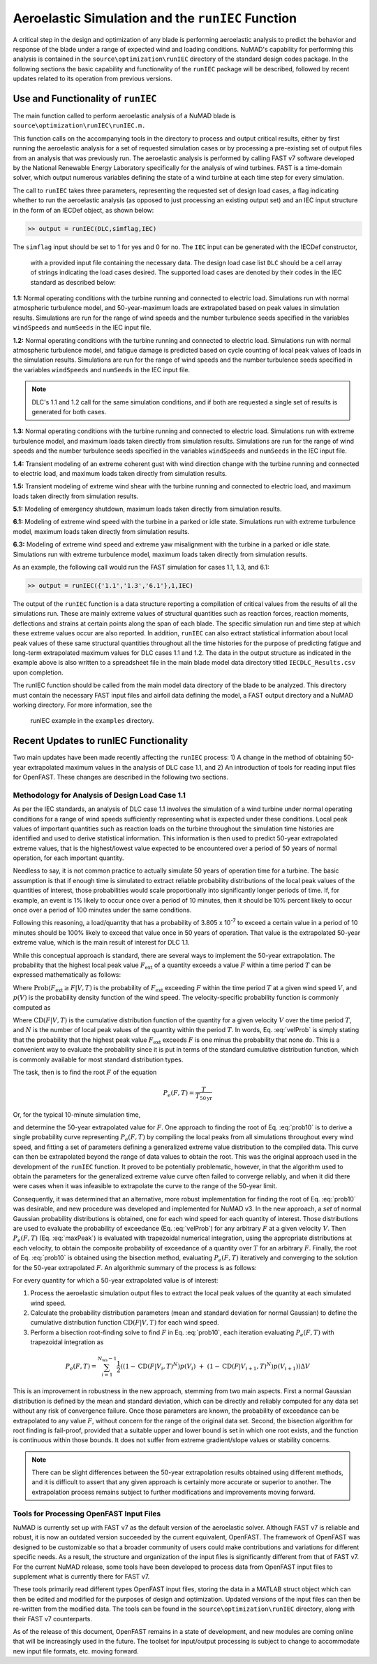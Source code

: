 .. _AeroelasticSimRunIEC:

Aeroelastic Simulation and the ``runIEC`` Function
==================================================

A critical step in the design and optimization of any blade is
performing aeroelastic analysis to predict the behavior and response of
the blade under a range of expected wind and loading conditions. NuMAD's
capability for performing this analysis is contained in the
``source\optimization\runIEC`` directory of the standard design codes
package. In the following sections the basic capability and
functionality of the ``runIEC`` package will be described, followed by
recent updates related to its operation from previous versions.

.. _useAndFunctOFrunIEC:

Use and Functionality of ``runIEC``
-----------------------------------

The main function called to perform aeroelastic analysis of a NuMAD
blade is ``source\optimization\runIEC\runIEC.m.``

This function calls on the accompanying tools in the directory to
process and output critical results, either by first running the
aeroelastic analysis for a set of requested simulation cases or by
processing a pre-existing set of output files from an analysis that was
previously run. The aeroelastic analysis is performed by calling FAST v7
software developed by the National Renewable Energy Laboratory
specifically for the analysis of wind turbines. FAST is a time-domain
solver, which output numerous variables defining the state of a wind
turbine at each time step for every simulation.

The call to ``runIEC`` takes three parameters, representing the
requested set of design load cases, a flag indicating whether to run the
aeroelastic analysis (as opposed to just processing an existing output
set) and an IEC input structure in the form of an IECDef object, as shown below:

.. code-block:: matlabsession

    >> output = runIEC(DLC,simflag,IEC)

The ``simflag`` input should be set to 1 for yes and 0
for no.  The ``IEC`` input can be generated with the IECDef constructor,
 with a provided input file containing the necessary data.  The design load
 case list ``DLC`` should be a cell array of strings indicating the load 
 cases desired. The supported load cases are denoted by their codes in the
 IEC standard as described below:

**1.1:** Normal operating conditions with the turbine running and
connected to electric load. Simulations run with normal atmospheric
turbulence model, and 50-year-maximum loads are extrapolated based on
peak values in simulation results. Simulations are run for the range of
wind speeds and the number turbulence seeds specified in the variables
``windSpeeds`` and ``numSeeds`` in the IEC input file.

**1.2:** Normal operating conditions with the turbine running and
connected to electric load. Simulations run with normal atmospheric
turbulence model, and fatigue damage is predicted based on cycle
counting of local peak values of loads in the simulation results.
Simulations are run for the range of wind speeds and the number
turbulence seeds specified in the variables ``windSpeeds`` and 
``numSeeds`` in the IEC input file.

.. Note::
    DLC's 1.1 and 1.2 call for the same simulation conditions, and if 
    both are requested a single set of results is generated for both cases.

**1.3:** Normal operating conditions with the turbine running and
connected to electric load. Simulations run with extreme turbulence
model, and maximum loads taken directly from simulation results.
Simulations are run for the range of wind speeds and the number
turbulence seeds specified in the variables ``windSpeeds`` and 
``numSeeds`` in the IEC input file.

**1.4:** Transient modeling of an extreme coherent gust with wind
direction change with the turbine running and connected to electric
load, and maximum loads taken directly from simulation results.

**1.5:** Transient modeling of extreme wind shear with the turbine
running and connected to electric load, and maximum loads taken directly
from simulation results.

**5.1:** Modeling of emergency shutdown, maximum loads taken directly
from simulation results.

**6.1:** Modeling of extreme wind speed with the turbine in a parked or
idle state. Simulations run with extreme turbulence model, maximum loads
taken directly from simulation results.

**6.3:** Modeling of extreme wind speed and extreme yaw misalignment
with the turbine in a parked or idle state. Simulations run with extreme
turbulence model, maximum loads taken directly from simulation results.

As an example, the following call would run the FAST simulation for
cases 1.1, 1.3, and 6.1:

.. code-block:: matlabsession

    >> output = runIEC({'1.1','1.3','6.1'},1,IEC)

The output of the ``runIEC`` function is a data structure reporting a
compilation of critical values from the results of all the simulations
run. These are mainly extreme values of structural quantities such as
reaction forces, reaction moments, deflections and strains at certain
points along the span of each blade. The specific simulation run and
time step at which these extreme values occur are also reported. In
addition, ``runIEC`` can also extract statistical information about
local peak values of these same structural quantities throughout all the
time histories for the purpose of predicting fatigue and long-term
extrapolated maximum values for DLC cases 1.1 and 1.2. The data in the
output structure as indicated in the example above is also written to a
spreadsheet file in the main blade model data directory titled
``IECDLC_Results.csv`` upon completion.

The runIEC function should be called from the main model data directory
of the blade to be analyzed. This directory must contain the necessary
FAST input files and airfoil data defining the model, a FAST output
directory and a NuMAD working directory.  For more information, see the
 runIEC example in the ``examples`` directory.

.. _recentUpdatesRunIEC:

Recent Updates to runIEC Functionality
--------------------------------------

Two main updates have been made recently affecting the ``runIEC``
process: 1) A change in the method of obtaining 50-year extrapolated
maximum values in the analysis of DLC case 1.1, and 2) An introduction
of tools for reading input files for OpenFAST. These changes are
described in the following two sections.

.. _methodsForDLC1p1:

Methodology for Analysis of Design Load Case 1.1
~~~~~~~~~~~~~~~~~~~~~~~~~~~~~~~~~~~~~~~~~~~~~~~~

As per the IEC standards, an analysis of DLC case 1.1 involves the
simulation of a wind turbine under normal operating conditions for a
range of wind speeds sufficiently representing what is expected under
these conditions. Local peak values of important quantities such as
reaction loads on the turbine throughout the simulation time histories
are identified and used to derive statistical information. This
information is then used to predict 50-year extrapolated extreme values,
that is the highest/lowest value expected to be encountered over a
period of 50 years of normal operation, for each important quantity.

Needless to say, it is not common practice to actually simulate 50 years
of operation time for a turbine. The basic assumption is that if enough
time is simulated to extract reliable probability distributions of the
local peak values of the quantities of interest, those probabilities
would scale proportionally into significantly longer periods of time.
If, for example, an event is 1% likely to occur once over a period of 10
minutes, then it should be 10% percent likely to occur once over a
period of 100 minutes under the same conditions.

Following this reasoning, a load/quantity that has a probability of
3.805 x 10\ :sup:`-7` to exceed a certain value in a period of 10
minutes should be 100% likely to exceed that value once in 50 years of
operation. That value is the extrapolated 50-year extreme value, which
is the main result of interest for DLC 1.1.

While this conceptual approach is standard, there are several ways to
implement the 50-year extrapolation. The probability that the highest
local peak value :math:`F_{\text{ext}}` of a quantity exceeds a value
:math:`F` within a time period :math:`T` can be expressed mathematically
as follows:


.. math:: \text{Prob}\left( F_{\text{ext}} \geq F\  \middle| T \right) = P_{e}(F,T) = \int_{V_{\min}}^{V_{\max}}{\text{Prob}\left( F_{\text{ext}} \geq F \middle| V,T \right)p(V)\text{dV}}
    :label: maxPeak 

Where
:math:`\text{Prob}\left( F_{\text{ext}} \geq F \middle| V,T \right)` is
the probability of :math:`F_{\text{ext}}` exceeding :math:`F` within the
time period :math:`T` at a given wind speed :math:`V`, and :math:`p(V)`
is the probability density function of the wind speed. The
velocity-specific probability function is commonly computed as

.. math:: \text{Prob}\left( F_{\text{ext}} \geq F \middle| V,T \right) = 1 - \left( \text{CD}\left( F \middle| V,T \right) \right)^{N}
    :label: velProb

Where :math:`\text{CD}\left( F \middle| V,T \right)` is the cumulative
distribution function of the quantity for a given velocity :math:`V`
over the time period :math:`T`, and :math:`N` is the number of local
peak values of the quantity within the period :math:`T`. In words, Eq.
:eq:`velProb` is simply stating that the probability that the highest peak value
:math:`F_{\text{ext}}` exceeds :math:`F` is one minus the probability
that none do. This is a convenient way to evaluate the probability since
it is put in terms of the standard cumulative distribution function,
which is commonly available for most standard distribution types.

The task, then is to find the root :math:`F` of the equation

.. math:: P_{e}(F,T) = \frac{T}{T_{50\text{yr}}}


Or, for the typical 10-minute simulation time,

.. math:: P_{e}(F,T) = \frac{10}{60 \times 24 \times 365 \times 50} = 3.805 \times 10^{- 7}
    :label: prob10

and determine the 50-year extrapolated value for :math:`F`. One approach
to finding the root of Eq. :eq:`prob10` is to derive a single probability curve
representing :math:`P_{e}(F,T)` by compiling the local peaks from all
simulations throughout every wind speed, and fitting a set of parameters
defining a generalized extreme value distribution to the compiled data.
This curve can then be extrapolated beyond the range of data values to
obtain the root. This was the original approach used in the development
of the ``runIEC`` function. It proved to be potentially problematic,
however, in that the algorithm used to obtain the parameters for the
generalized extreme value curve often failed to converge reliably, and
when it did there were cases when it was infeasible to extrapolate the
curve to the range of the 50-year limit.

Consequently, it was determined that an alternative, more robust
implementation for finding the root of Eq. :eq:`prob10` was desirable, and new
procedure was developed and implemented for NuMAD v3. In the new
approach, a *set* of normal Gaussian probability distributions is
obtained, one for each wind speed for each quantity of interest. Those
distributions are used to evaluate the probability of exceedance (Eq.
:eq:`velProb`) for any arbitrary :math:`F` at a given velocity :math:`V`. Then
:math:`P_{e}(F,T)` (Eq. :eq:`maxPeak`) is evaluated with trapezoidal numerical
integration, using the appropriate distributions at each velocity, to
obtain the composite probability of exceedance of a quantity over
:math:`T` for an arbitrary :math:`F`. Finally, the root of Eq. :eq:`prob10` is
obtained using the bisection method, evaluating :math:`P_{e}(F,T)`
iteratively and converging to the solution for the 50-year extrapolated
:math:`F`. An algorithmic summary of the process is as follows:

For every quantity for which a 50-year extrapolated value is of
interest:

1) Process the aeroelastic simulation output files to extract the local
   peak values of the quantity at each simulated wind speed.

2) Calculate the probability distribution parameters (mean and standard
   deviation for normal Gaussian) to define the cumulative distribution
   function :math:`\text{CD}\left( F \middle| V,T \right)` for each wind
   speed.

3) Perform a bisection root-finding solve to find :math:`F` in Eq. :eq:`prob10`,
   each iteration evaluating :math:`P_{e}(F,T)` with trapezoidal
   integration as


.. math:: P_{e}(F,T) = \sum_{i = 1}^{N_{\text{ws}} - 1}{\frac{1}{2}\left( \left( 1 - \text{CD}\left( F \middle| V_{i},T \right)^{N} \right)p\left( V_{i} \right)\  + \ \left( 1 - \text{CD}\left( F \middle| V_{i + 1},T \right)^{N} \right)p\left( V_{i + 1} \right) \right)\Delta V} 


This is an improvement in robustness in the new approach, stemming from
two main aspects. First a normal Gaussian distribution is defined by the
mean and standard deviation, which can be directly and reliably computed
for any data set without any risk of convergence failure. Once those
parameters are known, the probability of exceedance can be extrapolated
to any value :math:`F`, without concern for the range of the original
data set. Second, the bisection algorithm for root finding is
fail-proof, provided that a suitable upper and lower bound is set in
which one root exists, and the function is continuous within those
bounds. It does not suffer from extreme gradient/slope values or
stability concerns.

.. Note:: 
    There can be slight differences between the 50-year extrapolation 
    results obtained using different methods, and it is difficult to 
    assert that any given approach is certainly more accurate or superior
    to another. The extrapolation process remains subject to further 
    modifications and improvements moving forward.


.. _toolsForOpenFast:

Tools for Processing OpenFAST Input Files
~~~~~~~~~~~~~~~~~~~~~~~~~~~~~~~~~~~~~~~~~

NuMAD is currently set up with FAST v7 as the default version of the
aeroelastic solver. Although FAST v7 is reliable and robust, it is now
an outdated version succeeded by the current equivalent, OpenFAST. The
framework of OpenFAST was designed to be customizable so that a broader
community of users could make contributions and variations for different
specific needs. As a result, the structure and organization of the input
files is significantly different from that of FAST v7. For the current
NuMAD release, some tools have been developed to process data from
OpenFAST input files to supplement what is currently there for FAST v7.

These tools primarily read different types OpenFAST input files, storing
the data in a MATLAB struct object which can then be edited and modified
for the purposes of design and optimization. Updated versions of the
input files can then be re-written from the modified data. The tools can
be found in the ``source\optimization\runIEC`` directory, along with
their FAST v7 counterparts.

As of the release of this document, OpenFAST remains in a state of
development, and new modules are coming online that will be increasingly
used in the future. The toolset for input/output processing is subject
to change to accommodate new input file formats, etc. moving forward.
